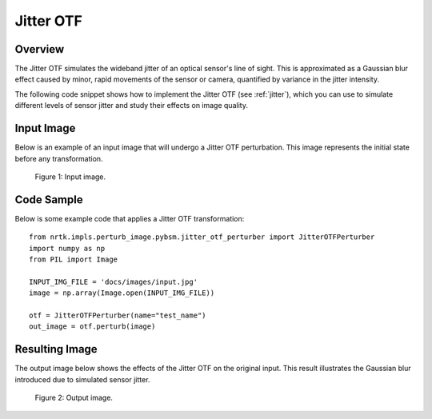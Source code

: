 
Jitter OTF
==========

Overview
--------

The Jitter OTF simulates the wideband jitter of an optical sensor's line of sight. This is approximated as a Gaussian blur effect caused by minor, rapid movements of the sensor or camera, quantified by variance in the jitter intensity.

The following code snippet shows how to implement the Jitter OTF (see :ref:`jitter`), which you can use to simulate different levels of sensor jitter and study their effects on image quality.


Input Image
-----------

Below is an example of an input image that will undergo a Jitter OTF perturbation. This image represents the initial state before any transformation.

.. figure:: images/input.jpg

   Figure 1: Input image.


Code Sample
-----------

Below is some example code that applies a Jitter OTF transformation::

    from nrtk.impls.perturb_image.pybsm.jitter_otf_perturber import JitterOTFPerturber
    import numpy as np
    from PIL import Image

    INPUT_IMG_FILE = 'docs/images/input.jpg'
    image = np.array(Image.open(INPUT_IMG_FILE))

    otf = JitterOTFPerturber(name="test_name")
    out_image = otf.perturb(image)

Resulting Image
---------------

The output image below shows the effects of the Jitter OTF on the original input. This result illustrates the Gaussian blur introduced due to simulated sensor jitter.

.. figure:: images/output.jpg

   Figure 2: Output image.
